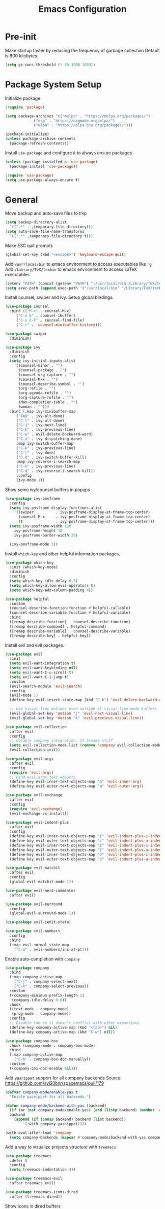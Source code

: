 #+title: Emacs Configuration

#+property: header-args:emacs-lisp :tangle ./init.el
#+startup: content

* Pre-init

  Make startup faster by reducing the frequency of garbage collection
  Default is 800 kilobytes.

  #+begin_src emacs-lisp
  (setq gc-cons-threshold (* 50 1000 1000))
  #+end_src

* Package System Setup

  Initialize package

  #+begin_src emacs-lisp
  (require 'package)

  (setq package-archives '(("melpa" . "https://melpa.org/packages/")
			   ("org" . "https://orgmode.org/elpa/")
			   ("elpa" . "https://elpa.gnu.org/packages/")))

  (package-initialize)
  (unless package-archive-contents
    (package-refresh-contents))
  #+end_src

  Install =use-package= and configure it to always ensure packages

  #+begin_src emacs-lisp
  (unless (package-installed-p 'use-package)
    (package-install 'use-package))

  (require 'use-package)
  (setq use-package-always-ensure t)
  #+end_src

* General

  Move backup and auto-save files to tmp

  #+begin_src emacs-lisp
  (setq backup-directory-alist
	`((".*" . ,temporary-file-directory)))
  (setq auto-save-file-name-transforms
	`((".*" ,temporary-file-directory t)))
  #+end_src

  Make ESC quit prompts

  #+begin_src emacs-lisp
  (global-set-key (kbd "<escape>") 'keyboard-escape-quit)
  #+end_src

  Add =/usr/local/bin= to emacs environment to access executables like =rg=
  Add =/Library/TeX/texbin= to emacs environment to access LaTeX executables

  #+begin_src emacs-lisp
  (setenv "PATH" (concat (getenv "PATH") ":/usr/local/bin:/Library/TeX/texbin"))
  (setq exec-path (append exec-path '("/usr/local/bin" "/Library/TeX/texbin")))
  #+end_src

  Install counsel, swiper and ivy. Setup global bindings.

  #+begin_src emacs-lisp
  (use-package counsel
    :bind (("M-x" . counsel-M-x)
	   ("C-x b" . counsel-ibuffer)
	   ("C-x C-f" . counsel-find-file)
	   ("C-r" . 'counsel-minibuffer-history)))

  (use-package swiper
    :diminish)

  (use-package ivy
    :diminish
    :config
    (setq ivy-initial-inputs-alist
	  '((counsel-minor . "")
	    (counsel-package . "")
	    (counsel-org-capture . "")
	    (counsel-M-x . "")
	    (counsel-describe-symbol . "")
	    (org-refile . "")
	    (org-agenda-refile . "")
	    (org-capture-refile . "")
	    (Man-completion-table . "")
	    (woman . "")))
    :bind (:map ivy-minibuffer-map
	   ("TAB" . ivy-alt-done)
	   ("C-l" . ivy-alt-done)
	   ("C-j" . ivy-next-line)
	   ("C-k" . ivy-previous-line)
	   ("C-w" . evil-delete-backward-word)
	   ("C-a" . ivy-dispatching-done)
	   :map ivy-switch-buffer-map
	   ("C-k" . ivy-previous-line)
	   ("C-l" . ivy-done)
	   ("C-d" . ivy-switch-buffer-kill)
	   :map ivy-reverse-i-search-map
	   ("C-k" . ivy-previous-line)
	   ("C-d" . ivy-reverse-i-search-kill))
	   :config
	   (ivy-mode 1))
  #+end_src

  Show some ivy/counsel buffers in popups

  #+begin_src emacs-lisp
  (use-package ivy-posframe
    :config
    (setq ivy-posframe-display-functions-alist
	  '((swiper          . ivy-posframe-display-at-frame-top-center)
	    (counsel-M-x     . ivy-posframe-display-at-frame-top-center)
	    (t               . ivy-posframe-display-at-frame-top-center)))
    (setq ivy-posframe-width 120
	  ivy-posframe-height 30
	  ivy-posframe-border-width 20)

    (ivy-posframe-mode 1))
  #+end_src

  Install =which-key= and other helpful information packages.

  #+begin_src emacs-lisp
  (use-package which-key
    :init (which-key-mode)
    :diminish
    :config
    (setq which-key-idle-delay 0.3)
    (setq which-key-allow-evil-operators t)
    (setq which-key-add-column-padding 4))

  (use-package helpful
    :custom
    (counsel-describe-function-function #'helpful-callable)
    (counsel-describe-variable-function #'helpful-variable)
    :bind
    ([remap describe-function] . counsel-describe-function)
    ([remap describe-command] . helpful-command)
    ([remap describe-variable] . counsel-describe-variable)
    ([remap describe-key] . helpful-key))
  #+end_src

  Install evil and evil packages.

  #+begin_src emacs-lisp
  (use-package evil
    :init
    (setq evil-want-integration t)
    (setq evil-want-keybinding nil)
    (setq evil-want-C-u-scroll t)
    (setq evil-want-C-i-jump t)
    :custom
    (evil-search-module 'evil-search)
    :config
    (evil-mode 1)
    (define-key evil-insert-state-map (kbd "C-h") 'evil-delete-backward-char-and-join)

    ;; Use visual line motions even outside of visual-line-mode buffers
    (evil-global-set-key 'motion "j" 'evil-next-visual-line)
    (evil-global-set-key 'motion "k" 'evil-previous-visual-line))

  (use-package evil-collection
    :after evil
    :config
    ;; disable company integration. It breaks stuff
    (setq evil-collection-mode-list (remove 'company evil-collection-mode-list))
    (evil-collection-init))

  (use-package evil-args
    :after evil
    :config
    (require 'evil-args)
    ;; bind evil-args text objects
    (define-key evil-inner-text-objects-map "a" 'evil-inner-arg)
    (define-key evil-outer-text-objects-map "a" 'evil-outer-arg))

  (use-package evil-exchange
    :after evil
    :config
    (require 'evil-exchange)
    (evil-exchange-cx-install))

  (use-package evil-indent-plus
    :after evil
    :config
    (define-key evil-inner-text-objects-map "i" 'evil-indent-plus-i-indent)
    (define-key evil-outer-text-objects-map "i" 'evil-indent-plus-a-indent)
    (define-key evil-inner-text-objects-map "I" 'evil-indent-plus-i-indent-up)
    (define-key evil-outer-text-objects-map "I" 'evil-indent-plus-a-indent-up)
    (define-key evil-inner-text-objects-map "J" 'evil-indent-plus-i-indent-up-down)
    (define-key evil-outer-text-objects-map "J" 'evil-indent-plus-a-indent-up-down))

  (use-package evil-matchit
    :after evil
    :config
    (global-evil-matchit-mode 1))

  (use-package evil-nerd-commenter
    :after evil)

  (use-package evil-surround
    :config
    (global-evil-surround-mode 1))

  (use-package evil-iedit-state)

  (use-package evil-numbers
    :config
    :bind
    (:map evil-normal-state-map
	  ("C-a" . evil-numbers/inc-at-pt)))
  #+end_src

  Enable auto-completion with =company=

  #+begin_src emacs-lisp
  (use-package company
    :bind
    (:map company-active-map
	  ("C-j" . company-select-next)
	  ("C-k" . company-select-previous))
    :custom
    ((company-minimum-prefix-length 1)
     (company-idle-delay 0.0))
    :hook
    ((text-mode . company-mode)
     (prog-mode . company-mode))
    :config
    ;; Disable tab so it doesn't conflict with other expansions
    (define-key company-active-map (kbd "<tab>") nil)
    (define-key company-active-map (kbd "C-w") nil))

  (use-package company-box
    :hook (company-mode . company-box-mode)
    :bind
    (:map company-active-map
	  ("C-h" . company-box-doc-manually))
    :custom
    ((company-box-doc-enable nil)))
  #+end_src

  Add =yasnippet= support for all company backends
  Source: https://github.com/syl20bnr/spacemacs/pull/179

  #+begin_src emacs-lisp
  (defvar company-mode/enable-yas t
    "Enable yasnippet for all backends.")

  (defun company-mode/backend-with-yas (backend)
    (if (or (not company-mode/enable-yas) (and (listp backend) (member 'company-yasnippet backend)))
	backend
      (append (if (consp backend) backend (list backend))
	      '(:with company-yasnippet))))

  (with-eval-after-load 'company
    (setq company-backends (mapcar #'company-mode/backend-with-yas company-backends)))
  #+end_src

  Add a way to visualize projects structure with =treemacs=

  #+begin_src emacs-lisp
  (use-package treemacs
    :defer t
    :config
    (setq treemacs-indentation 4))

  (use-package treemacs-evil
    :after treemacs evil)

  (use-package treemacs-icons-dired
    :after (treemacs dired))
  #+end_src

  Show icons in dired buffers

  #+begin_src emacs-lisp
  (add-hook 'dired-mode-hook 'treemacs-icons-dired-mode)
  #+end_src

  Add a way to jump through code more efficiently with =avy=

  #+begin_src emacs-lisp
  (use-package avy
    :config
    (setq avy-background t))
  #+end_src

  Delete trailing whitespaces on file save

  #+begin_src emacs-lisp
  (add-hook 'before-save-hook 'delete-trailing-whitespace)
  #+end_src

  Free right meta key

  #+begin_src emacs-lisp
  (setq ns-right-alternate-modifier 'none)
  #+end_src

* UI
** General

   Disable startup message

   #+begin_src emacs-lisp
   (setq inhibit-startup-message t)
   #+end_src

   Disable visual scrollbar, toolbar, tooltips and menubar

   #+begin_src emacs-lisp
   (scroll-bar-mode -1)
   (tool-bar-mode -1)
   (tooltip-mode -1)
   (menu-bar-mode -1)
   #+end_src

   Widen fringe a little bit

   #+begin_src emacs-lisp
   (set-fringe-mode 10)	; Give some breathing room
   #+end_src

   Use spaces instead of tabs

   #+begin_src emacs-lisp
   (setq indent-tabs-mode nil)
   #+end_src

   Show column number in mode line

   #+begin_src emacs-lisp
   (column-number-mode)
   #+end_src

   Show relative line numbers in =prog-mode=

   #+begin_src emacs-lisp
   (add-hook 'prog-mode-hook
	     (lambda ()
	       (display-line-numbers-mode t)
	       (setq display-line-numbers 'relative)))
   #+end_src

   Remove bottom emacs window margins (happens on Mac OS)

   #+begin_src emacs-lisp
   (setq frame-resize-pixelwise t)
   #+end_src

   Highlight trailing whitespaces everywhere but some modes

   #+begin_src emacs-lisp
   (setq-default show-trailing-whitespace t)

   (dolist (hook '(special-mode-hook
		   term-mode-hook
		   comint-mode-hook
		   compilation-mode-hook
		   minibuffer-setup-hook
		   vterm-mode-hook))
     (add-hook hook
	       (lambda () (setq show-trailing-whitespace nil))))
   #+end_src

   Remove title bar icon. Looks ugly

   #+begin_src emacs-lisp
   (setq ns-use-proxy-icon nil)
   #+end_src

   Highlight current line

   #+begin_src emacs-lisp
   (global-hl-line-mode 1)
   #+end_src

** Theme

   Install =doom-modeline= and set a theme

   #+begin_src emacs-lisp
   (use-package doom-modeline
     :init (doom-modeline-mode 1)
     :config
     (setq doom-modeline-github t))

   (use-package doom-themes
    :init
    (load-theme 'doom-one t))

   (use-package all-the-icons)
   #+end_src

** Font

   #+begin_src emacs-lisp
   (set-face-attribute 'default nil :font "Fira Code Retina" :height 130)
   #+end_src

** Dashboard

   Install dashboard and configure its look

   #+begin_src emacs-lisp
   (use-package dashboard
     :config
     (dashboard-setup-startup-hook)
     (setq dashboard-center-content t)
     (setq dashboard-set-heading-icons t)
     (setq dashboard-set-file-icons t)
     (setq dashboard-banner-logo-title "Welcome rstcruzo!")
     (setq dashboard-items '((agenda . 3)
			     (recents . 3)
			     (projects . 3)
			     (bookmarks . 3)))
     (setq dashboard-set-init-info t)
     (setq dashboard-startup-banner 'logo))
   #+end_src

** Window

   #+begin_src emacs-lisp
   (use-package winum
     :config
     (winum-mode)
     (winum--clear-mode-line))
   #+end_src

   Group winum bindings in which-key by creating a fake key to represent all ten
   keys and hiding other keys

   #+begin_src emacs-lisp
   (push '(("\\(.*\\) 1" . "winum-select-window-1") .
	   ("\\1 1..9" . "window 1..9"))
	 which-key-replacement-alist)

   (push '((nil . "win2m-select-window-[2-9]") . t)
	 which-key-replacement-alist)
   #+end_src

* Org Mode

  Basic configuration

  #+begin_src emacs-lisp
  (use-package org
    :config
    (setq org-agenda-start-with-log-mode t)
    (setq org-log-done 'time)
    (setq org-log-into-drawer t)
    (setq org-ellipsis "↴")
    (setq org-agenda-files
	  '("~/.emacs.d/config.org"
	    "~/Code/thesis/TODOs.org"))
  #+end_src

  Configure todo keywords. Add a few states

  #+begin_src emacs-lisp
  (setq org-todo-keywords
	'((sequence "TODO(t)" "|" "DONE(d!)")
	  (sequence "BLOCKED(b)" "|" "DELEGATED(D)" "CANCELED(c)"))))
  #+end_src

  Improve org heading bullets

  #+begin_src emacs-lisp
  (use-package org-bullets
    :after org
    :config
    (setq org-bullets-bullet-list
	  '("○" "☉" "◎" "◉" "○" "◌" "◎" "●" "◦" "◯" "⚪" "⚫" "⚬" "❍" "￮" "⊙" "⊚" "⊛" "∙" "∘"))
    :hook (org-mode . org-bullets-mode))
  #+end_src

  Change org headings size

  #+begin_src emacs-lisp
  (dolist (face '((org-level-1 . 1.3)
		  (org-level-2 . 1.2)
		  (org-level-3 . 1.1)
		  (org-level-4 . 1.05)
		  (org-level-5 . 1.1)
		  (org-level-6 . 1.1)
		  (org-level-7 . 1.1)
		  (org-level-8 . 1.1)))
    (set-face-attribute (car face) nil
			:font "Fira Code Retina"
			:weight 'regular
			:height (cdr face)))
  #+end_src

  Configure templates expansion

  #+begin_src emacs-lisp
  (require 'org-tempo)
  (add-to-list 'org-structure-template-alist '("sh" . "src shell"))
  (add-to-list 'org-structure-template-alist '("el" . "src emacs-lisp"))
  (add-to-list 'org-structure-template-alist '("py" . "src python"))
  #+end_src

  Add padding to document

  #+begin_src emacs-lisp
  (defun org-mode-visual-fill ()
    (setq visual-fill-column-width 100
	  visual-fill-column-center-text t)
    (visual-fill-column-mode 1))

  (use-package visual-fill-column
    :hook (org-mode . org-mode-visual-fill))

  (setq org-edit-src-content-indentation 0)
  #+end_src

* Development

** Projectile

   Install projectile and search for projects in =~/Code=.
   We use ivy as completion system and install counsel for better integration.

   #+begin_src emacs-lisp
   (use-package projectile
     :diminish
     :config (projectile-mode)
     :custom ((projectile-completion-system 'ivy))
     :init
     (when (file-directory-p "~/Code")
       (setq projectile-project-search-path '("~/Code"))))

   ;; Install better ivy and projectile integration
   (use-package counsel-projectile
     :config (counsel-projectile-mode))

   (counsel-projectile-modify-action
    'counsel-projectile-switch-project-action
    '((default counsel-projectile-switch-project-action-dired)))

   (counsel-projectile-modify-action
    'counsel-projectile-find-file-action
    '((default counsel-projectile-find-file-action-other-window)))
   #+end_src

   Enable ivy rich after counsel projectile, they depend on this

   #+begin_src emacs-lisp
   (use-package all-the-icons-ivy-rich
     :init (all-the-icons-ivy-rich-mode 1))

   (use-package ivy-rich
     :init (ivy-rich-mode t))
   #+end_src

   Install treemacs and projectile integration

   #+begin_src emacs-lisp
   (use-package treemacs-projectile
     :after treemacs projectile)
   #+end_src

** Visual help

   Highlight pairs with different colors

   #+begin_src emacs-lisp
   (use-package rainbow-delimiters
     :defer t
     :hook (prog-mode . rainbow-delimiters-mode))
   #+end_src

   Automatically insert closing pairs and integrate it will evil

   #+begin_src emacs-lisp
   (use-package smartparens
     :defer t
     :config (require 'smartparens-config)
     :hook
     (text-mode . smartparens-mode)
     (prog-mode . smartparens-mode))

   (use-package evil-smartparens
     :defer t
     :config
     (add-hook 'emacs-lisp-mode-hook #'evil-smartparens-mode))
   #+end_src

** Version Control

   Install magit and integrate it with vim

   #+begin_src emacs-lisp
   (use-package magit)
   (use-package evil-magit)

   (use-package forge)
   #+end_src

   Enter Magit commit buffer in start mode

   #+begin_src emacs-lisp
   (add-hook 'git-commit-mode-hook 'evil-insert-state)
   #+end_src

   Visualize git hunks in the fringe

   #+begin_src emacs-lisp
   (use-package diff-hl
     :hook
     (magit-pre-refresh . diff-hl-magit-pre-refresh)
     (magit-post-refresh . diff-hl-magit-post-refresh)
     :config
     (global-diff-hl-mode))

   (use-package treemacs-magit
     :after treemacs magit)
   #+end_src

** Terminal

   Install =vterm= and =shell-pop=. Configure it to use =zsh= and show
   at the bottom.

   #+begin_src emacs-lisp
   (use-package vterm)
   (use-package shell-pop
     :custom
     ((shell-pop-window-size 20)
      (shell-pop-window-position "bottom")
      (shell-pop-cleanup-buffer-at-process-exit t)
      (shell-pop-autocd-to-working-dir t)
      (shell-pop-term-shell "/usr/local/bin/zsh")
      (shell-pop-shell-type (quote ("vterm" "*pop-vterm*" (lambda nil (vterm)))))))
   #+end_src

** Snippets

   #+begin_src emacs-lisp
   (use-package yasnippet
     :config
     (yas-global-mode 1))

   (use-package yasnippet-snippets)
   #+end_src

** Languages

*** Checkers

    #+begin_src emacs-lisp
    (use-package flycheck)
    #+end_src

*** Language Servers

    Install =lsp-mode=, configure a prefix and integrate with =which-key=.

    #+begin_src emacs-lisp
    (defun lsp-mode-setup ()
      (setq lsp-headerline-breadcrumb-segments '(path-up-to-project file symbols))
      (lsp-headerline-breadcrumb-mode))

    (use-package lsp-mode
      :commands (lsp lsp-deferred)
      :hook (lsp-mode . lsp-mode-setup)
      :init
      (setq lsp-keymap-prefix "C-c l")
      :config
      (lsp-enable-which-key-integration t))

    (use-package lsp-ui
      :hook
      (lsp-mode . lsp-ui-mode)
      :custom
      (lsp-ui-doc-position 'bottom))

    (use-package lsp-treemacs
      :after lsp)

    (use-package lsp-ivy)
    #+end_src

*** Python

    Enable =lsp-deferred= mode for python

    #+begin_src emacs-lisp
    (add-hook 'python-mode
	      (lambda () (lsp-deferred)))
    #+end_src

* Writing

** General

   Highlight characters over 80

   #+begin_src emacs-lisp
   (require 'whitespace)
   (setq whitespace-line-column 80)
   (setq whitespace-style '(face lines-tail))

   (add-hook 'prog-mode-hook 'whitespace-mode)
   (add-hook 'text-mode-hook 'whitespace-mode)
   #+end_src

** LaTeX

   Install AucTeX and simplify =TeX-font= bindings

   #+begin_src emacs-lisp
   (use-package tex-mode
     :ensure auctex
     :custom
     (LaTeX-font-list
      '((?a ""              ""  "\\mathcal{"    "}")
	(?b "\\textbf{"     "}" "\\mathbf{"     "}")
	(?c "\\textsc{"     "}")
	(?e "\\emph{"       "}")
	(?f "\\textsf{"     "}" "\\mathsf{"     "}")
	(?i "\\textit{"     "}" "\\mathit{"     "}")
	(?l "\\textulc{"    "}")
	(?m "\\textmd{"     "}")
	(?n "\\textnormal{" "}" "\\mathnormal{" "}")
	(?r "\\textrm{"     "}" "\\mathrm{"     "}")
	(?s "\\textsl{"     "}" "\\mathbb{"     "}")
	(?t "\\texttt{"     "}" "\\mathtt{"     "}")
	(?u "\\textup{"     "}")
	(?w "\\textsw{"     "}")
	(?d "" "" t))))
   #+end_src

   Automatically wrap long lines while writing

   #+begin_src emacs-lisp
   (add-hook 'LaTeX-mode-hook
	     (lambda () (auto-fill-mode)))
   #+end_src

   Enable spell checking

   #+begin_src emacs-lisp
   (add-hook 'LaTeX-mode-hook
	     (lambda () (flyspell-mode t)))
   #+end_src

* Custom functions

  Install hydra

  #+begin_src emacs-lisp
  (use-package hydra)
  #+end_src

  Define hydra function to scale text

  #+begin_src emacs-lisp
  (defhydra hydra-text-scale (:timeout 4)
    "Scale text"
    ("k" text-scale-increase "bigger")
    ("j" text-scale-decrease "smaller")
    ("q" nil "quit" :exit t))
  #+end_src

  Define hydra function to merge conflicts

  #+begin_src emacs-lisp
  (defhydra hydra-merge-conflicts ()
    "Merge conflicts"
    ("n" smerge-next "next conflict")
    ("p" smerge-prev "previous conflict")
    ("u" smerge-keep-upper "keep upper")
    ("l" smerge-keep-lower "keep lower")
    ("a" smerge-keep-all "keep all")
    ("q" nil "quit" :exit t))
  #+end_src

  Define custom counsel projectile search functions to better handle default
  inputs. This is used for =SPC /= and =SPC *= bindings.

  #+begin_src emacs-lisp
  (defun counsel-projectile-rg-with-input (&optional input)
    "Custom counsel projectile rg to receive input as argument."
    (interactive)
    (counsel-rg input
		(projectile-project-root)
		nil
		(projectile-prepend-project-name
		 (concat (car (if (listp counsel-rg-base-command)
				  counsel-rg-base-command
				(split-string counsel-rg-base-command)))
			 ": "))))

  (defun counsel-projectile-rg-thing-at-point ()
    "Custom counsel projectile rg to pass thing at point as input."
    (interactive)
    (let ((thing (ivy-thing-at-point)))
      (when (use-region-p)
	(deactivate-mark))
      (counsel-projectile-rg-with-input thing)))
  #+end_src

  Define way to quickly switch to last buffer

  #+begin_src emacs-lisp
  (defun switch-to-previous-buffer ()
    "Switch to previously open buffer.
  Repeated invocations toggle between the two most recently open buffers."
    (interactive)
    (switch-to-buffer (other-buffer (current-buffer) 1)))
  #+end_src

  Define way to add current project to treemacs

  #+begin_src emacs-lisp
  (defun projectile-add-to-treemacs ()
    "Add current project to treemacs workspace."
    (interactive)
    (treemacs-add-project-to-workspace (projectile-project-root)))
  #+end_src

* Keybindings

  #+begin_src emacs-lisp
  (use-package general
    :config

    (general-create-definer bind-leader-key
      :states '(normal motion visual emacs)
      :keymaps 'override
      :prefix "SPC"
      :global-prefix "C-SPC")

    (general-create-definer bind-mode-key
      :states '(normal motion visual emacs)
      :keymaps 'override
      :prefix ","
      :global-prefix "M-m")

    (general-create-definer bind-insert-mode
      :states '(insert))

    (general-create-definer bind-g-normal-mode
      :states '(normal)
      :prefix "g")

    (bind-leader-key
      "0" '(treemacs-select-window :which-key "select treemacs window")
      "1" 'winum-select-window-1
      "2" 'winum-select-window-2
      "3" 'winum-select-window-3
      "4" 'winum-select-window-4
      "5" 'winum-select-window-5
      "6" 'winum-select-window-6
      "7" 'winum-select-window-7
      "8" 'winum-select-window-8
      "9" 'winum-select-window-9)

    (bind-insert-mode
      "C-c s" '(flyspell-auto-correct-word :which-key "auto-correct word"))

    (bind-g-normal-mode
      "c" '(evilnc-comment-operator :which-key "evilnc-comment-operator"))

    ;; Global binds or shortcuts
    (bind-leader-key
      "SPC" '(counsel-M-x :which-key "M-x")
      "/" '(counsel-projectile-rg-with-input :which-key "search project")
      "*" '(counsel-projectile-rg-thing-at-point :which-key "search project thing at point")
      "'" '(shell-pop :which-key "shell pop")
      "<tab>" '(switch-to-previous-buffer :which-key "switch to last buffer"))

    (bind-leader-key
      :infix "f"
      "" '(:ignore t :which-key "files")
      "s" '(save-buffer :which-key "save file")
      "f" '(counsel-find-file :which-key "find file")
      "e" '((lambda () (interactive)
	      (find-file "~/.emacs.d/config.org"))
	    :which-key "find config file"))

    (bind-leader-key
      :infix "b"
      "" '(:ignore t :which-key "buffers")
      "b" '(counsel-ibuffer :which-key "switch buffer")
      "k" '(kill-buffer :which-key "kill a buffer")
      "K" '(kill-current-buffer :which-key "kill current buffer")
      "s" '((lambda () (interactive)
	      (switch-to-buffer "*scratch*")) :which-key "switch to scratch")
      "i" '(ibuffer :which-key "ibuffer")
      "R" '(revert-buffer :which-key "revert buffer"))

    (bind-leader-key
      :infix "t"
      "" '(:ignore t :which-key "toggles")
      "t" '(counsel-load-theme :which-key "choose theme")
      "s" '(hydra-text-scale/body :which-key "scale text")
      "R" '(ivy-rich-mode :which-key "toggle ivy rich mode"))

    (bind-leader-key
      :infix "p"
      "" '(:ignore t :which-key "projects")
      "s" '(counsel-projectile-rg :which-key "search project")
      "v" '(projectile-edit-dir-locals :which-key "edit project dir locals")
      "d" '(projectile-dired :which-key "project dired")
      "p" '(projectile-switch-project :which-key "switch project")
      "f" '(projectile-find-file :which-key "find project file")
      "T" '(projectile-add-to-treemacs :which-key "add current project to treemacs"))

    (bind-leader-key
      :infix "g"
      "" '(:ignore t :which-key "git")
      "g" '(magit-status :which-key "git status")
      "c" '(hydra-merge-conflicts/body :which-key "merge conflicts")
      "b" '(magit-blame-addition :which-key "blame"))

    (bind-leader-key
      :infix "s"
      "" '(:ignore t :which-key "search/spelling")
      "s" '(swiper :which-key "swiper")
      "S" '(swiper-thing-at-point :which-key "swiper thing at point")
      "c" '(evil-ex-nohighlight :which-key "clear highlight")

      "d" '(ispell-change-dictionary :which-key "change dictionary")
      "w" '(flyspell-auto-correct-word :which-key "auto-correct word")
      "W" '(ispell-word :which-key "correct word"))

    (bind-leader-key
      :infix "h"
      "" '(:ignore t :which-key "help")
      "v" '(describe-variable :which-key "describe variable")
      "f" '(describe-function :which-key "describe function")
      "k" '(describe-key :which-key "describe key"))

    (bind-leader-key
      :infix "l"
      "" '(:ignore t :which-key "lisp")
      "e" '(eval-last-sexp :which-key "eval last sexp")
      "p" '(check-parens :which-key "check parens"))

    (bind-leader-key
      :infix "o"
      "" '(:ignore t :which-key "org")
      "a" '(org-agenda :which-key "org agenda")
      "s" '(org-schedule :which-key "org schedule")
      "d" '(org-deadline :which-key "org deadline")
      "t" '(org-todo :which-key "org todo")
      "e" '(org-edit-src-code :which-key "org edit code"))

    (bind-leader-key
      :infix "w"
      "" '(:ignore t :which-key "windows")
      "j" '(evil-window-down :which-key "move to window below")
      "k" '(evil-window-up :which-key "move to window above")
      "h" '(evil-window-left :which-key "move to window on the left")
      "l" '(evil-window-right :which-key "move to window on the right")
      "d" '(evil-window-delete :which-key "close")
      "s" '(evil-window-split :which-key "split")
      "v" '(evil-window-vsplit :which-key "vertical split"))

    (bind-mode-key
      :keymaps 'org-mode-map
      "t" '(org-todo :which-key "org todo")
      "c" '(:ignore t :which-key "clock")
      "ci" '(org-clock-in :which-key "org clock in")
      "co" '(org-clock-out :which-key "org clock out")
      "e" '(org-edit-src-code :which-key "org edit source")
      "s" '(org-schedule :which-key "org schedule")
      "d" '(org-deadline :which-key "org deadline"))

    (bind-mode-key
      :keymaps 'LaTeX-mode-map
      "e" '(LaTeX-environment :which-key "environment")
      "s" '(LaTeX-section :which-key "section")
      "i" '(LaTeX-insert-item :which-key "insert item")
      "c" '(TeX-command-master :which-key "compile")
      "M" '(LaTeX-math-mode :which-key "math mode")
      "f" '(TeX-font :which-key "font"))

    (bind-mode-key
      :keymaps 'org-src-mode-map
      "s" '(org-edit-src-save :which-key "org source save")
      "e" '(org-edit-src-exit :which-key "org source exit")
      "a" '(org-edit-src-abort :which-key "org source abort")
      "k" '(org-edit-src-abort :which-key "org source abort")
      "q" '(org-edit-src-abort :which-key "org source abort"))

    (bind-leader-key
      :infix "a"
      "" '(:ignore t :which-key "applications")
      "d" '(dired :which-key "dired")
      "t" '(treemacs :which-key "treemacs"))

    (bind-leader-key
      :infix "e"
      "" '(:ignore t :which-key "edit/errors")
      "e" '(evil-iedit-state/iedit-mode :which-key "iedit mode"))

    (bind-leader-key
      :infix "j"
      "" '(:ignore t :which-key "jump")
      "j" '(avy-goto-char-2 :which-key "jump to char 2")
      "w" '(avy-goto-word-1 :which-key "jump to word")
      "r" '(avy-resume :which-key "resume jump")
      "h" '(avy-org-goto-heading-timer :which-key "jump to org heading")
      "n" '(avy-next :which-key "jump to next candidate")
      "p" '(avy-prev :which-key "jump to previous candidate")

      "c" '(avy-copy-region :which-key "jump, copy and paste")
      "m" '(avy-move-region :which-key "jump, cut and paste")

      "C" '(avy-copy-line :which-key "jump, copy and paste line")
      "M" '(avy-move-line :which-key "jump, cut and paste line"))
    )
  #+end_src

* Auto tangle this config on save

  Use =org-bable-tangle= to auto generate emacs configuration on save

  #+begin_src emacs-lisp
  (defun org-babel-tangle-config ()
    (when (string-equal (buffer-file-name)
			(expand-file-name "~/.emacs.d/config.org"))
      (let ((org-config-babel-evaluate nil))
	(org-babel-tangle))))

  (add-hook 'org-mode-hook
	    (lambda ()
	      (add-hook 'after-save-hook #'org-babel-tangle-config)))
  #+end_src

* Post-init

  Make garbage collection pause faster by decreasing threshold

  #+begin_src emacs-lisp
  (setq gc-cons-threshold (* 2 1000 1000))
  #+end_src


* Pending Configuration
** TODO Check use package and general integration
** TODO org wild notifier to show OS notifications
** TODO Check datetree
** TODO org capture templates (tables, datetrees, ...)
** TODO org habits
** TODO Why do I need to hit Escape in Org source mode to access "," bindings?
** DONE Fix whitespace highlight on mini buffer
   CLOSED: [2020-10-24 Sat 13:42]
   :LOGBOOK:
   - State "DONE"       from "TODO"       [2020-10-24 Sat 13:42]
   :END:
** DONE Why when I press C-j and there is only one match in company box, new line is inserted
   CLOSED: [2020-10-24 Sat 23:51]
   :LOGBOOK:
   - State "DONE"       from "TODO"       [2020-10-24 Sat 23:51]
   :END:

   This was caused by evil collection. I disabled it and binded the keys in company mode
   manually.
